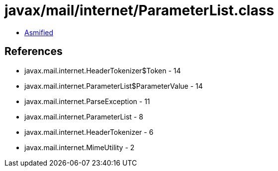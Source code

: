 = javax/mail/internet/ParameterList.class

 - link:ParameterList-asmified.java[Asmified]

== References

 - javax.mail.internet.HeaderTokenizer$Token - 14
 - javax.mail.internet.ParameterList$ParameterValue - 14
 - javax.mail.internet.ParseException - 11
 - javax.mail.internet.ParameterList - 8
 - javax.mail.internet.HeaderTokenizer - 6
 - javax.mail.internet.MimeUtility - 2
